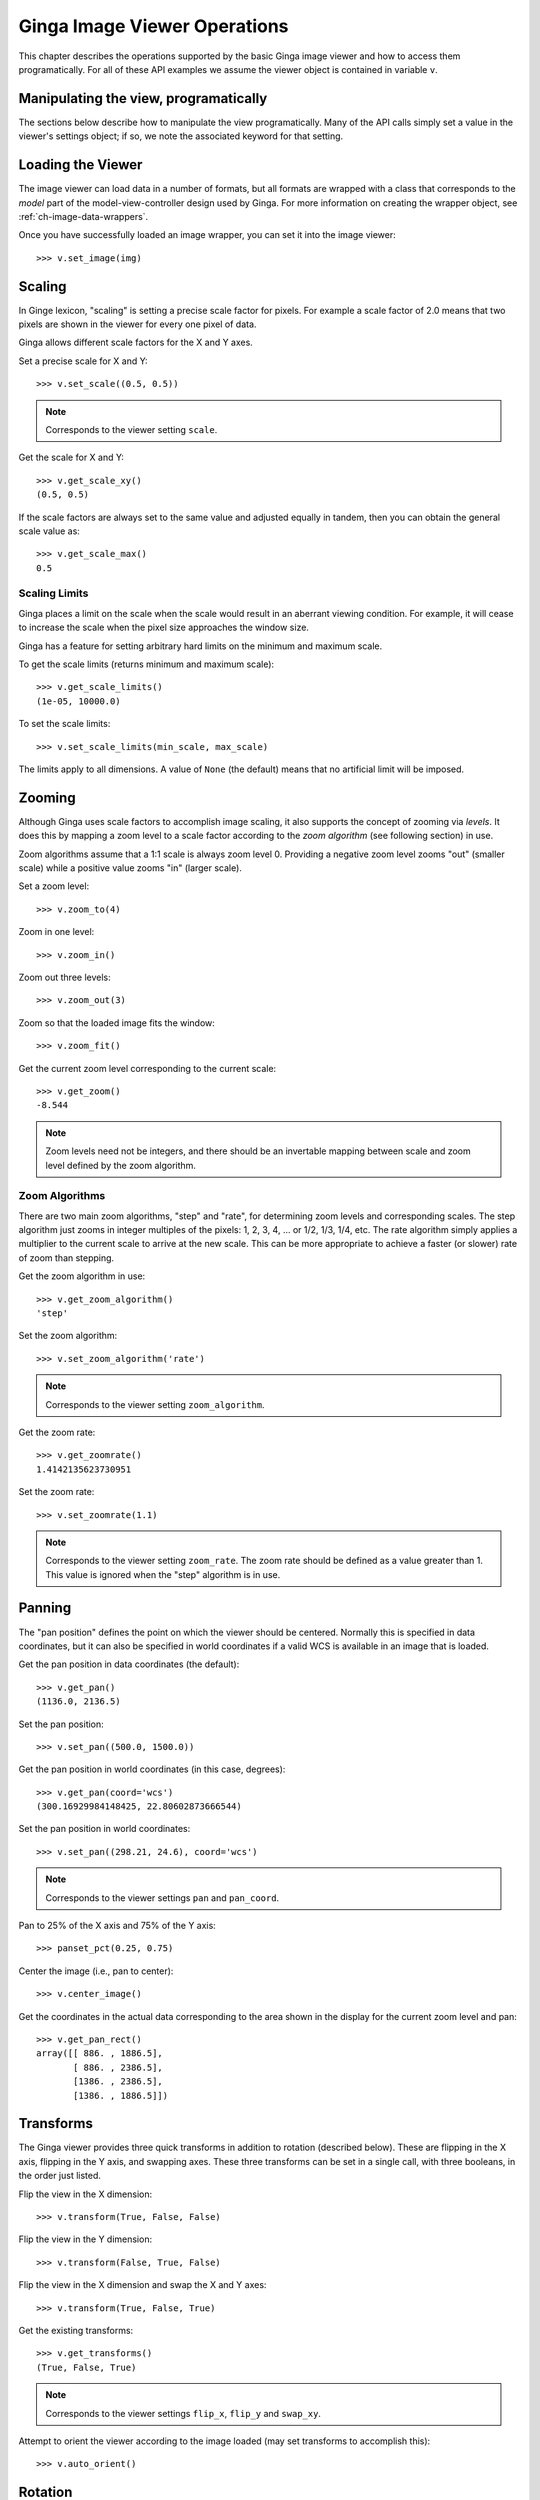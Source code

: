 .. _ch-image-viewer-operations:

*****************************
Ginga Image Viewer Operations
*****************************

This chapter describes the operations supported by the basic Ginga image
viewer and how to access them programatically.  For all of these
API examples we assume the viewer object is contained in variable ``v``.

Manipulating the view, programatically
======================================

The sections below describe how to manipulate the view programatically.
Many of the API calls simply set a value in the viewer's settings
object; if so, we note the associated keyword for that setting.


Loading the Viewer
==================

The image viewer can load data in a number of formats, but all formats
are wrapped with a class that corresponds to the *model* part of the
model-view-controller design used by Ginga.
For more information on creating the wrapper object,
see :ref:`ch-image-data-wrappers`.

Once you have successfully loaded an image wrapper, you can set it into
the image viewer::

  >>> v.set_image(img)


Scaling
=======

In Ginge lexicon, "scaling" is setting a precise scale factor for pixels.
For example a scale factor of 2.0 means that two pixels are shown in the
viewer for every one pixel of data.

Ginga allows different scale factors for the X and Y axes.

Set a precise scale for X and Y::

  >>> v.set_scale((0.5, 0.5))

.. note:: Corresponds to the viewer setting ``scale``.

Get the scale for X and Y::

  >>> v.get_scale_xy()
  (0.5, 0.5)

If the scale factors are always set to the same value and adjusted
equally in tandem, then you can obtain the general scale value as::

  >>> v.get_scale_max()
  0.5

  
Scaling Limits
--------------

Ginga places a limit on the scale when the scale would result in an
aberrant viewing condition.  For example, it will cease to increase the
scale when the pixel size approaches the window size.

Ginga has a feature for setting arbitrary hard limits on the minimum and
maximum scale.

To get the scale limits (returns minimum and maximum scale)::

  >>> v.get_scale_limits()
  (1e-05, 10000.0)

To set the scale limits::

  >>> v.set_scale_limits(min_scale, max_scale)

The limits apply to all dimensions.  A value of ``None`` (the default)
means that no artificial limit will be imposed.


Zooming
=======

Although Ginga uses scale factors to accomplish image scaling, it also
supports the concept of zooming via *levels*.  It does this by mapping a
zoom level to a scale factor according to the *zoom algorithm* (see
following section) in use. 

Zoom algorithms assume that a 1:1 scale is always zoom level 0.
Providing a negative zoom level zooms "out" (smaller scale) while a
positive value zooms "in" (larger scale).  

Set a zoom level::

  >>> v.zoom_to(4)

Zoom in one level::

  >>> v.zoom_in()

Zoom out three levels::

  >>> v.zoom_out(3)

Zoom so that the loaded image fits the window::

  >>> v.zoom_fit()

Get the current zoom level corresponding to the current scale::

  >>> v.get_zoom()
  -8.544

.. note:: Zoom levels need not be integers, and there should be an
   invertable mapping between scale and zoom level defined by the zoom
   algorithm.


Zoom Algorithms
---------------

There are two main zoom algorithms, "step" and "rate", for determining
zoom levels and corresponding scales.  The step algorithm just zooms in
integer multiples of the pixels: 1, 2, 3, 4, ... or 1/2, 1/3, 1/4, etc.
The rate algorithm simply applies a multiplier to the current scale to
arrive at the new scale.  This can be more appropriate to achieve a
faster (or slower) rate of zoom than stepping. 

Get the zoom algorithm in use::

  >>> v.get_zoom_algorithm()
  'step'

Set the zoom algorithm::

  >>> v.set_zoom_algorithm('rate')

.. note:: Corresponds to the viewer setting ``zoom_algorithm``.
  
Get the zoom rate::

  >>> v.get_zoomrate()
  1.4142135623730951

Set the zoom rate::

  >>> v.set_zoomrate(1.1)

.. note:: Corresponds to the viewer setting ``zoom_rate``.
   The zoom rate should be defined as a value greater than 1.
   This value is ignored when the "step" algorithm is in use.
 
  
Panning
=======

The "pan position" defines the point on which the viewer should be
centered.  Normally this is specified in data coordinates, but 
it can also be specified in world coordinates if a valid WCS is
available in an image that is loaded.

Get the pan position in data coordinates (the default)::

  >>> v.get_pan()
  (1136.0, 2136.5)

Set the pan position::

  >>> v.set_pan((500.0, 1500.0))

Get the pan position in world coordinates (in this case, degrees)::

  >>> v.get_pan(coord='wcs')
  (300.16929984148425, 22.80602873666544)

Set the pan position in world coordinates::

  >>> v.set_pan((298.21, 24.6), coord='wcs')

.. note:: Corresponds to the viewer settings ``pan`` and ``pan_coord``.
  
Pan to 25% of the X axis and 75% of the Y axis::

  >>> panset_pct(0.25, 0.75)

Center the image (i.e., pan to center)::

  >>> v.center_image()

Get the coordinates in the actual data corresponding to the
area shown in the display for the current zoom level and pan::

  >>> v.get_pan_rect()
  array([[ 886. , 1886.5],
         [ 886. , 2386.5],
         [1386. , 2386.5],
         [1386. , 1886.5]])

         
Transforms
==========

The Ginga viewer provides three quick transforms in addition to rotation
(described below).  These are flipping in the X axis, flipping in the Y
axis, and swapping axes.  These three transforms can be set in a single
call, with three booleans, in the order just listed.

Flip the view in the X dimension::

  >>> v.transform(True, False, False)

Flip the view in the Y dimension::

  >>> v.transform(False, True, False)

Flip the view in the X dimension and swap the X and Y axes::

  >>> v.transform(True, False, True)

Get the existing transforms:: 

  >>> v.get_transforms()
  (True, False, True)

.. note:: Corresponds to the viewer settings ``flip_x``, ``flip_y`` and
   ``swap_xy``.
  
Attempt to orient the viewer according to the image loaded (may set
transforms to accomplish this):: 

  >>> v.auto_orient()


Rotation
========

The Ginga viewer can also rotate the image.  Values are specified in
degrees.

Rotate the view 45 degrees::

  >>> v.rotate(45.0)

Get current rotation:

  >>> v.get_rotation()
  45.0

.. note:: Corresponds to the viewer setting ``rot_deg``.


Cut Levels
==========

The cut levels are Ginga's lexicon for the low and high values used to
establish the mapping from data values to the minimum and maximum
pixel luminance values in the viewer.  Values in the data below the low
cut value will be driven to the bottom luminance value and values above
the high cut value will be driven to the top luminance value.  The
values in between are scaled to the range between these values.

Setting cut levels on the viewer::

  >>> v.cut_levels(lo_val, hi_val)

Get current cut levels::

  >>> v.get_cut_levels()
  (440.6118816303353, 606.8032622632695)

.. note:: Corresponds to the viewer setting ``cuts``.

Auto cut levels
---------------

Calculating and applying an auto cut levels (aka "auto levels"), using
the current algorithm setting and parameters::

  >>> v.auto_levels()

Find out what automatic cut levels algorithms are available::

  >>> v.get_autocut_methods()
  ('minmax', 'median', 'histogram', 'stddev', 'zscale')

Set viewer to use a specific algorithm, with parameters::

  >>> v.set_autocut_params('histogram', pct=0.90)

.. note:: Every auto cuts algorithm is encapsulated into an auto cuts
   class.  The parameters can vary according to the parameters of the
   algorithm and are passed as keyword parameters to this call.

.. todo:: Have link here to all the autocut classes and their parameters

Retrieve the current autocuts object::

  >>> v.autocuts
  <ginga.AutoCuts.Histogram at 0x7fb404a19dd8>

Explicitly set the autocuts object directly::

  >>> from ginga.AutoCuts import ZScale
  >>> ac = ZScale(v.get_logger(), contrast=0.4)
  >>> v.set_autocuts(ac)

.. note:: Unless you are using a custom autocuts class it is generally
   easier to just use the set_autocut_params() method.


Color Distribution
==================

The color distribution algorithm distributes the values in the image
*after* the cut levels to the colors defined by the color map.  This
normally describes a mapping curve such as linear, logarithmic, etc.

Find out what color distribution algorithms are available::

  >>> v.get_color_algorithms()
  ['linear', 'log', 'power', 'sqrt', 'squared', 'asinh', 'sinh', 'histeq']

Set a specific color distribution algorithm::

  >>> v.set_color_algorithm('log')

Find out which one is being used::

  >>> v.get_settings().get('color_algorithm')
  'log'

  
Color Map
=========

Find out what color maps are available::

  >>> from ginga import cmap
  >>> cmap.get_names()
  ['Accent',
   'Accent_r',
   'afmhot',
   'afmhot_r',
   ...
  'YlOrBr_r',
  'YlOrRd',
  'YlOrRd_r']

Set a color map::

  >>> v.set_color_map('YlOrBr_r')

Find out which one is being used::

  >>> v.get_settings().get('color_map')
  'YlOrBr_r'

Enable matplotlib color maps to be available (if ``matplotlib`` is installed)::

  >>> cmap.add_matplotlib_cmaps()

Invert the color map::

  >>> v.invert_cmap()

Shift the color map by ``pct`` percent::

  >>> v.shift_cmap(0.2)

Stretch/shrink and shift color map::

  >>> v.scale_and_shift_cmap(scale_pct, shift_pct)
  

Intensity Map
=============

.. note:: Intensity maps are a feature that largely duplicates the
   functionality of color distributions (see above).  It performs a
   remapping of the colors after the color mapping phase has been
   applied.  We suggest that most users will want to leave the default
   setting of 'ramp', which is leaves the color map as is.

Find out what intensity maps are available::

  >>> from ginga import imap
  >>> imap.get_names()
  ['equa',
   'expo',
   'gamma',
   'jigsaw',
   'lasritt',
   'log',
   'neg',
   'neglog',
   'null',
   'ramp',
   'stairs',
   'ultrasmooth']

Set an intensity map::

  >>> v.set_intensity_map('lasritt')

Find out which one is being used::

  >>> v.get_settings().get('intensity_map')
  'lasritt'


Auto configuration
==================

Ginga has some settings that control whether certain initializations are
performed when a new image is set in the viewer.

Enable auto orientation of new image (see ``auto_orient()`` under
"Transforms"):: 

  >>> v.enable_auto_orient(True)

.. note:: Corresponds to the viewer setting ``auto_orient``.

Enable auto centering (pan to center of new image)::

  >>> v.enable_autocenter('on')

.. note:: Corresponds to the viewer setting ``autocenter``.

Enable auto cuts (calculate and set cut levels of new image)::

  >>> v.enable_autocuts('on')

.. note:: Corresponds to the viewer setting ``autocuts``.

Enable auto zoom (scale to fit new image to window)::

  >>> v.enable_autozoom('on')

.. note:: Corresponds to the viewer setting ``autozoom``.

The autocenter, autocuts, and autozoom settings allow the following
values:

* 'on': apply to every new image
* 'once': apply to the first image set only, then turn 'off'
* 'override': apply to each image until the user overrides manually,
  then turn 'off', and
* 'off': never apply
  

Miscellaneous Operations
========================

Set the background color of the viewer::

  >>> v.set_bg(0.2, 0.2, 0.2)

.. note:: Corresponds to the viewer setting ``color_bg``.

Set the foreground color of the viewer (used for some text overlays)::

  >>> v.set_fg(0.8, 0.9, 0.7)

.. note:: Corresponds to the viewer setting ``color_fg``.

Put a message onscreen for 2 seconds::

  >>> v.onscreen_message("Hello, world!", delay=2.0)

Get the last position of the cursor in data coordinates::

  >>> v.get_last_data_xy()
  (782.4466094067262, 2136.5)

Whether the viewer widget should take focus when the cursor enters the
window::

  >>> v.set_enter_focus(True)

.. note:: Corresponds to the viewer setting ``enter_focus``.
  
Get the bounding box of viewer extents (returns lower-left and
upper-right corners of the bounding box)::

  >>> v.get_limits()
  ((0.0, 0.0), (2272.0, 4273.0))

.. note:: Normally the limits are defined by an image that is loaded, if
   any. But they can also be overridden, as shown below.

Set explicit limits for the viewer::
  
  >>> v.set_limits(((250.0, 250.0), (2500.0, 2500.0)))

.. note:: Corresponds to the viewer setting ``limits``.
  
  
  

